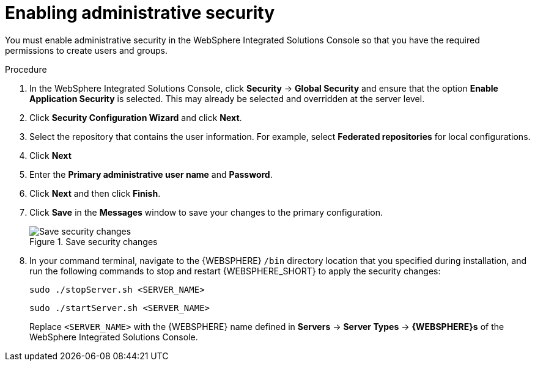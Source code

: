 [id='was-security-set-proc']
= Enabling administrative security

You must enable administrative security in the WebSphere Integrated Solutions Console so that you have the required permissions to create users and groups.

.Procedure
. In the WebSphere Integrated Solutions Console, click *Security* -> *Global Security* and ensure that the option *Enable Application Security* is selected. This may already be selected and overridden at the server level.
. Click *Security Configuration Wizard* and click *Next*.
//.Global Security Configuration Page
//image::websphere/global_security.png[]
. Select the repository that contains the user information. For example, select *Federated repositories* for local configurations.
. Click *Next*
. Enter the *Primary administrative user name* and *Password*.
. Click *Next* and then click *Finish*.
. Click *Save* in the *Messages* window to save your changes to the primary configuration.
+
.Save security changes
image::websphere/messages_popup.png[Save security changes]
. In your command terminal, navigate to the {WEBSPHERE} `/bin` directory location that you specified during installation, and run the following commands to stop and restart {WEBSPHERE_SHORT} to apply the security changes:
+
--
[source]
----
sudo ./stopServer.sh <SERVER_NAME>
----

[source]
----
sudo ./startServer.sh <SERVER_NAME>
----

Replace `<SERVER_NAME>` with the {WEBSPHERE} name defined in *Servers* -> *Server Types* -> *{WEBSPHERE}s* of the WebSphere Integrated Solutions Console.
--
